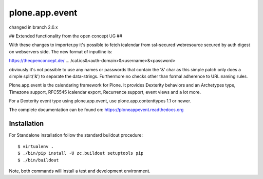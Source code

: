 plone.app.event
===============

changed in branch 2.0.x



## Extended functionality from the open concept UG ##


With these changes to importer.py it's possible to fetch icalendar from ssl-secured webresource secured by auth digest on webservers side. The new format of inputline is:


https://theopenconcept.de/ ... /cal.ics&<auth-domain>&<username>&<password>


obviously it's not possible to use any names or passwords that contain the '&' char as this simple patch only does a simple split('&') to separate the data-strings. Furthermore no checks other than formal adherence to URL naming rules.





Plone.app.event is the calendaring framework for Plone. It provides Dexterity behaviors and an Archetypes type, Timezone support, RFC5545 icalendar export, Recurrence support, event views and a lot more.

For a Dexterity event type using plone.app.event, use plone.app.contenttypes 1.1 or newer.

The complete documentation can be found on: https://ploneappevent.readthedocs.org


Installation
------------

For Standalone installation follow the standard buildout procedure::

    $ virtualenv .
    $ ./bin/pip install -U zc.buildout setuptools pip
    $ ./bin/buildout

Note, both commands will install a test and development environment.
